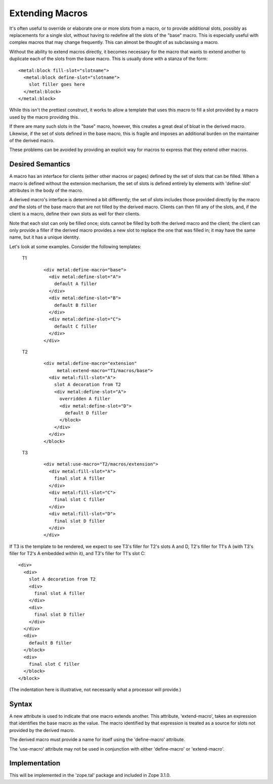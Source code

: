 ==================
 Extending Macros
==================

.. highlight:: html

It's often useful to override or elaborate one or more slots from a
macro, or to provide additional slots, possibly as replacements for a
single slot, without having to redefine all the slots of the "base"
macro. This is especially useful with complex macros that may change
frequently. This can almost be thought of as subclassing a macro.

Without the ability to extend macros directly, it becomes necessary
for the macro that wants to extend another to duplicate each of the
slots from the base macro. This is usually done with a stanza of the
form::

    <metal:block fill-slot="slotname">
      <metal:block define-slot="slotname">
        slot filler goes here
      </metal:block>
    </metal:block>

While this isn't the prettiest construct, it works to allow
a template that uses this macro to fill a slot provided by a
macro used by the macro providing this.

If there are many such slots in the "base" macro, however, this
creates a great deal of bloat in the derived macro. Likewise, if the
set of slots defined in the base macro, this is fragile and imposes an
additional burden on the maintainer of the derived macro.

These problems can be avoided by providing an explicit way for
macros to express that they extend other macros.

Desired Semantics
=================

A macro has an interface for clients (either other macros or pages)
defined by the set of slots that can be filled. When a macro is
defined without the extension mechanism, the set of slots is defined
entirely by elements with 'define-slot' attributes in the body of the
macro.

A derived macro's interface is determined a bit differently; the set
of slots includes those provided directly by the macro *and* the slots
of the base macro that are not filled by the derived macro. Clients
can then fill any of the slots, and, if the client is a macro, define
their own slots as well for their clients.

Note that each slot can only be filled once; slots cannot be filled by
both the derived macro and the client; the client can only provide a
filler if the derived macro provides a new slot to replace the one
that was filled in; it may have the same name, but it has a unique
identity.

Let's look at some examples.  Consider the following templates:

    T1

      ::

        <div metal:define-macro="base">
          <div metal:define-slot="A">
            default A filler
          </div>
          <div metal:define-slot="B">
            default B filler
          </div>
          <div metal:define-slot="C">
            default C filler
          </div>
        </div>

    T2

      ::

        <div metal:define-macro="extension"
             metal:extend-macro="T1/macros/base">
          <div metal:fill-slot="A">
            slot A decoration from T2
            <div metal:define-slot="A">
              overridden A filler
              <div metal:define-slot="D">
                default D filler
              </block>
            </div>
          </div>
        </block>

    T3

      ::

        <div metal:use-macro="T2/macros/extension">
          <div metal:fill-slot="A">
            final slot A filler
          </div>
          <div metal:fill-slot="C">
            final slot C filler
          </div>
          <div metal:fill-slot="D">
            final slot D filler
          </div>
        </div>

If T3 is the template to be rendered, we expect to see T3's filler for
T2's slots A and D, T2's filler for T1's A (with T3's filler for T2's
A embedded within it), and T3's filler for T1's slot C::

        <div>
          <div>
            slot A decoration from T2
            <div>
              final slot A filler
            </div>
            <div>
              final slot D filler
            </div>
          </div>
          <div>
            default B filler
          </block>
          <div>
            final slot C filler
          </block>
        </block>

(The indentation here is illustrative, not necessarily
what a processor will provide.)


Syntax
======

A new attribute is used to indicate that one macro extends another.
This attribute, 'extend-macro', takes an expression that identifies
the base macro as the value. The macro identified by that expression
is treated as a source for slots not provided by the derived macro.

The derived macro must provide a name for itself using the
'define-macro' attribute.

The 'use-macro' attribute may not be used in conjunction with
either 'define-macro' or 'extend-macro'.

Implementation
==============

This will be implemented in the 'zope.tal' package and
included in Zope 3.1.0.
